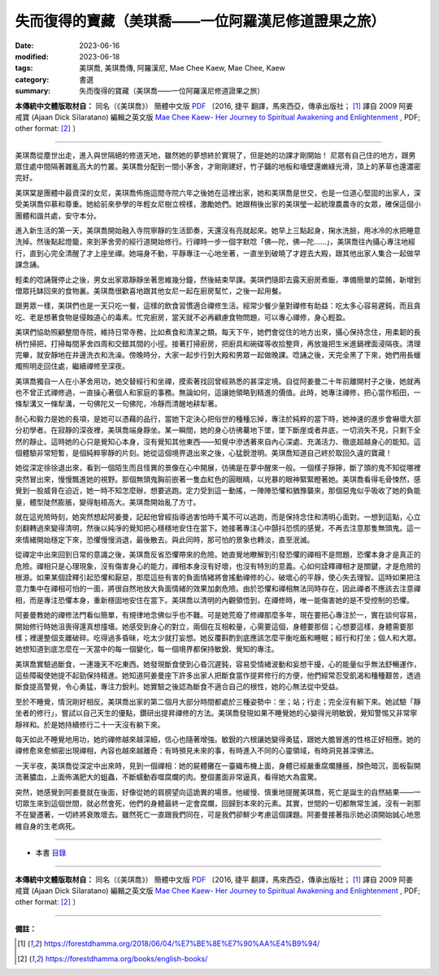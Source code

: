 =======================================================
失而復得的寶藏（美琪喬——一位阿羅漢尼修道證果之旅）
=======================================================

:date: 2023-06-16
:modified: 2023-06-18
:tags: 美琪喬, 美琪喬傳, 阿羅漢尼, Mae Chee Kaew, Mae Chee, Kaew
:category: 書選
:summary: 失而復得的寶藏（美琪喬——一位阿羅漢尼修道證果之旅）


**本傳統中文體版取材自：** 同名（《美琪喬》） 簡體中文版  `PDF <https://forestdhamma.org/ebooks/chinese/pdf/mck-chinese.pdf>`__ 〔2016, 捷平 翻譯，馬來西亞，傳承出版社； [1]_ 譯自 2009 阿姜 戒寶 (Ajaan Dick Sīlaratano) 編輯之英文版 `Mae Chee Kaew- Her Journey to Spiritual Awakening and Enlightenment <https://forestdhamma.org/ebooks/english/pdf/Mae_Chee_Kaew.pdf>`__ , PDF; other format:  [2]_ 〕

------

美琪喬從塵世出走，進入與世隔絕的修道天地，雖然她的夢想終於實現了，但是她的功課才剛開始！
尼眾有自己住的地方，跟男眾住處中間隔著雜亂高大的竹叢。美琪喬分配到一間小茅舍，才剛剛建好，竹子鋪的地板和墻壁還嫩綠光滑，頂上的茅草也還濃密完好。

美琪棠是團體中最資深的女尼，美琪喬佈施這間寺院六年之後她在這裡出家，她和美琪喬是世交，也是一位道心堅固的出家人，深受美琪喬仰慕和尊重。她給前來參學的年輕女尼樹立榜樣，激勵她們。她跟稍後出家的美琪瑩一起統理農農寺的女眾，確保這個小團體和諧共處，安守本分。

進入新生活的第一天，美琪喬開始融入寺院寧靜的生活節奏，天還沒有亮就起來。她早上三點起身，掬水洗臉，用冰冷的水把睡意洗掉。然後點起燈籠，來到茅舍旁的經行道開始修行。行禪時一步一個字默唸「佛—陀，佛—陀……」，美琪喬往內攝心專注地經行，直到心完全清醒了才上座坐禪。她端身不動，平靜專注一心地坐著，一直坐到破曉了才趕去大殿，跟其他出家人集合一起做早課念誦。

輕柔的唸誦聲停止之後，男女出家眾靜靜坐著思維幾分鐘，然後結束早課。美琪們隨即去露天廚房煮飯，準備簡單的菜餚，新增到僧眾托缽回來的食物裏。美琪喬很歡喜地跟其他女尼一起在廚房幫忙，之後一起用餐。

跟男眾一樣，美琪們也是一天只吃一餐，這樣的飲食習慣適合禪修生活。經常少餐少量對禪修有助益：吃太多心容易遲鈍，而且貪吃、老是想著食物是侵蝕道心的毒素。忙完廚房，當天就不必再顧慮食物問題，可以專心禪修，身心輕盈。

美琪們協助照顧整間寺院，維持日常寺務，比如煮食和清潔之類。每天下午，她們會從住的地方出來，攝心保持念住，用柔韌的長柄竹掃把，打掃每間茅舍四周和交錯其間的小徑。接著打掃廚房，把廚具和碗碟等收拾整齊，再放幾把生米進鍋裡面浸隔夜。清理完畢，就安靜地在井邊洗衣和洗澡。傍晚時分，大家一起步行到大殿和男眾一起做晚課。唸誦之後，天完全黑了下來，她們用長蠟燭照明走回住處，繼續禪修至深夜。

美琪喬獨自一人在小茅舍用功，她交替經行和坐禪，摸索著找回曾經熟悉的甚深定境。自從阿姜曼二十年前離開村子之後，她就再也不曾正式禪修過，一直操心著個人和家庭的事務。無論如何，這讓她領略到精進的價值。此時，她專注禪修，把心當作稻田，一條犁溝又一條犁溝，一句佛陀又一句佛陀，冷靜而清醒地耕犁著。

耐心和毅力是她的長項，是她可以憑藉的品行，當她下定決心把俗世的種種忘掉，專注於純粹的當下時，她神速的進步會嚇壞大部分初學者。在寂靜的深夜裡，美琪喬端身靜坐。某一瞬間，她的身心彷彿驀地下墜，墜下斷崖或者井底，一切消失不見，只剩下全然的靜止。這時她的心只是覺知心本身，沒有覺知其他東西——知覺中滲透著來自內心深處、充滿活力、徹底超越身心的能知。這個體驗非常短暫，是個純粹寧靜的片刻。她從這個境界退出來之後，心猛銳澄明。美琪喬知道自己終於取回久違的寶藏！

她從深定徐徐退出來，看到一個陌生而且怪異的景像在心中開展，彷彿是在夢中醒來一般。一個樣子猙獰，斷了頭的鬼不知從哪裡突然冒出來，慢慢飄進她的視野。那個無頭鬼胸前嵌著一隻血紅色的圓眼睛，以兇暴的眼神緊緊瞪著她。美琪喬看得毛骨悚然，感覺到一股威脅在迫近，她一時不知怎麼辦，想要逃跑。定力受到這一動搖，一陣陣恐懼和猶豫襲來，那個惡鬼似乎吸收了她的負能量，體型陡然膨脹，變得魁梧高大。美琪喬開始亂了方寸。

就在這兇險時刻，她突然想起阿姜曼，記起他曾經指導過害怕時千萬不可以逃跑，而是保持念住和清明心面對。一想到這點，心立刻翻轉過來變得清明，然後以純凈的覺知把心穩穩地安住在當下。她接著專注心中顫抖恐慌的感覺，不再去注意那隻無頭鬼。這一來情緒開始穩定下來，恐懼慢慢消退，最後散去。與此同時，那可怕的景象也轉淡，直至泯滅。

從禪定中出來回到日常的意識之後，美琪喬反省恐懼帶來的危險。她直覺地瞭解到引發恐懼的禪相不是問題，恐懼本身才是真正的危險。禪相只是心理現象，沒有傷害身心的能力，禪相本身沒有好壞，也沒有特別的意義。心如何詮釋禪相才是關鍵，才是危險的根源。如果某個詮釋引起恐懼和厭惡，那麼這些有害的負面情緒將會搖動禪修的心，破壞心的平靜，使心失去理智。這時如果把注意力集中在禪相可怕的一面，將很自然地放大負面情緒的效果加劇危險。由於恐懼和禪相無法同時存在，因此禪者不應該去注意禪相，而是專注恐懼本身，重新穩固地安住在當下。美琪喬以清明的內觀領悟到，在禪修時，唯一能傷害她的是不受控制的恐懼。

阿姜曼教她的禪修法門看似簡單，有規律地念佛似乎也不難。可是她荒廢了修禪那麼多年，現在要把心專注於一，實在談何容易，開始修行時她沮喪得還真想撞墻。她感受到身心的對立，兩個在互相較量，心需要這個，身體要那個；心想要這樣，身體需要那樣；裡邊整個支離破碎。吃得過多昏昧，吃太少就打妄想。她反覆斟酌到底應該怎麼平衡吃飯和睡眠；經行和打坐；個人和大眾。她想知道到底怎麼在一天當中的每一個變化，每一個境界都保持敏銳、覺知的專注。

美琪喬實驗過斷食，一連幾天不吃東西。她發現斷食使到心昏沉遲鈍，容易受情緒波動和妄想干擾，心的能量似乎無法舒暢運作，這些障礙使她提不起勁保持精進。她知道阿姜曼座下許多出家人把斷食當作提昇修行的方便，他們經常忍受飢渴和種種艱苦，透過斷食提高警覺，令心勇猛，專注力銳利。她實驗之後認為斷食不適合自己的根性，她的心無法從中受益。

至於不睡覺，情況剛好相反。美琪喬出家的第二個月大部分時間都處於三種姿勢中：坐；站；行走；完全沒有躺下來。她試驗「靜坐者的修行」，嘗試以自己天生的優點，鑽研出提昇禪修的方法。美琪喬發現如果不睡覺她的心變得光明敏銳，覺知警惕又非常寧靜祥和。於是她持續修行二十一天沒有躺下來。

每天如此不睡覺地用功，她的禪修越來越深細，信心也隨著增強。敏銳的六根讓她變得勇猛，跟她大膽冒進的性格正好相應。她的禪修愈來愈頻密出現禪相，內容也越來越離奇：有時預見未來的事，有時進入不同的心靈領域，有時洞見甚深佛法。

一天半夜，美琪喬從深定中出來時，見到一個禪相：她的屍體攤在一臺織布機上面，身體已經嚴重腐爛腫脹，顏色暗沉，面板裂開流著膿血，上面佈滿肥大的蛆蟲，不斷蠕動吞噬腐爛的肉。整個畫面非常逼真，看得她大為震驚。

突然，她感覺到阿姜曼就在後面，好像從她的肩膀望向這詭異的場景。他緩慢、慎重地提醒美琪喬，死亡是誕生的自然結果——一切眾生來到這個世間，就必然會死，他們的身體最終一定會腐爛，回歸到本來的元素。其實，世間的一切都無常生滅，沒有一剎那不在變遷著，一切終將衰敗壞去。雖然死亡一直跟我們同在，可是我們卻鮮少考慮這個課題。阿姜曼接著指示她必須開始誠心地思維自身的生老病死。

------

- 本書 `目錄 <{filename}mae-chee-kaew%zh.rst>`_

------

**本傳統中文體版取材自：** 同名（《美琪喬》） 簡體中文版  `PDF <https://forestdhamma.org/ebooks/chinese/pdf/mck-chinese.pdf>`__ 〔2016, 捷平 翻譯，馬來西亞，傳承出版社； [1]_ 譯自 2009 阿姜 戒寶 (Ajaan Dick Sīlaratano) 編輯之英文版 `Mae Chee Kaew- Her Journey to Spiritual Awakening and Enlightenment <https://forestdhamma.org/ebooks/english/pdf/Mae_Chee_Kaew.pdf>`__ , PDF; other format:  [2]_ 〕

------

**備註：**

.. [1] https://forestdhamma.org/2018/06/04/%E7%BE%8E%E7%90%AA%E4%B9%94/

.. [2] https://forestdhamma.org/books/english-books/ 


..
  2023-06-18 rev. proved by A-Liang, 06-18, create rst on 2023-06-16

